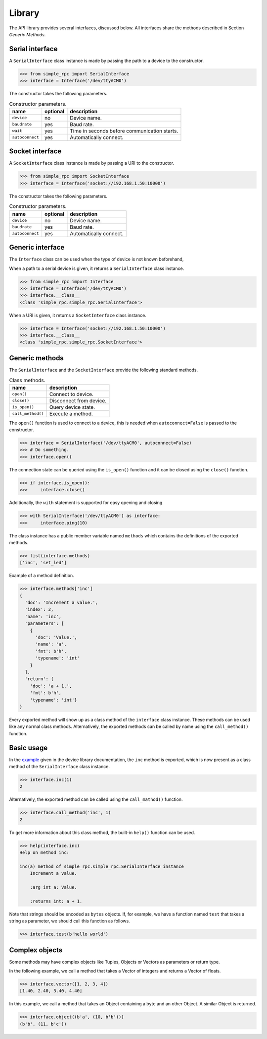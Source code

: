 Library
=======

The API library provides several interfaces, discussed below. All interfaces
share the methods described in Section `Generic Methods`.


Serial interface
----------------

A ``SerialInterface`` class instance is made by passing the path to a device to
the constructor.

.. code:: python

    >>> from simple_rpc import SerialInterface
    >>> interface = Interface('/dev/ttyACM0')

The constructor takes the following parameters.

.. list-table:: Constructor parameters.
   :header-rows: 1

   * - name
     - optional
     - description
   * - ``device``
     - no
     - Device name.
   * - ``baudrate``
     - yes
     - Baud rate.
   * - ``wait``
     - yes
     - Time in seconds before communication starts.
   * - ``autoconnect``
     - yes
     - Automatically connect.


Socket interface
----------------

A ``SocketInterface`` class instance is made by passing a URI to the
constructor.

.. code:: python

    >>> from simple_rpc import SocketInterface
    >>> interface = Interface('socket://192.168.1.50:10000')

The constructor takes the following parameters.

.. list-table:: Constructor parameters.
   :header-rows: 1

   * - name
     - optional
     - description
   * - ``device``
     - no
     - Device name.
   * - ``baudrate``
     - yes
     - Baud rate.
   * - ``autoconnect``
     - yes
     - Automatically connect.


Generic interface
-----------------

The ``Interface`` class can be used when the type of device is not known
beforehand,

When a path to a serial device is given, it returns a ``SerialInterface`` class
instance.

.. code:: python

    >>> from simple_rpc import Interface
    >>> interface = Interface('/dev/ttyACM0')
    >>> interface.__class__
    <class 'simple_rpc.simple_rpc.SerialInterface'>

When a URI is given, it returns a ``SocketInterface`` class instance.

.. code:: python

    >>> interface = Interface('socket://192.168.1.50:10000')
    >>> interface.__class__
    <class 'simple_rpc.simple_rpc.SocketInterface'>


Generic methods
---------------

The ``SerialInterface`` and the ``SocketInterface`` provide the following
standard methods.

.. list-table:: Class methods.
   :header-rows: 1

   * - name
     - description
   * - ``open()``
     - Connect to device.
   * - ``close()``
     - Disconnect from device.
   * - ``is_open()``
     - Query device state.
   * - ``call_method()``
     - Execute a method.

The ``open()`` function is used to connect to a device, this is needed when
``autoconnect=False`` is passed to the constructor.

.. code:: python

    >>> interface = SerialInterface('/dev/ttyACM0', autoconnect=False)
    >>> # Do something.
    >>> interface.open()

The connection state can be queried using the ``is_open()`` function and it can
be closed using the ``close()`` function.

.. code:: python

    >>> if interface.is_open():
    >>>     interface.close()

Additionally, the ``with`` statement is supported for easy opening and closing.

.. code:: python

    >>> with SerialInterface('/dev/ttyACM0') as interface:
    >>>     interface.ping(10)

The class instance has a public member variable named ``methods`` which
contains the definitions of the exported methods.

.. code:: python

    >>> list(interface.methods)
    ['inc', 'set_led']

Example of a method definition.

.. code:: python

    >>> interface.methods['inc']
    {
      'doc': 'Increment a value.',
      'index': 2,
      'name': 'inc',
      'parameters': [
        {
          'doc': 'Value.',
          'name': 'a',
          'fmt': b'h',
          'typename': 'int'
        }
      ],
      'return': {
        'doc': 'a + 1.',
        'fmt': b'h',
        'typename': 'int'}
    }

Every exported method will show up as a class method of the ``interface`` class
instance. These methods can be used like any normal class methods.
Alternatively, the exported methods can be called by name using the
``call_method()`` function.


Basic usage
-----------

In the example_ given in the device library documentation, the ``inc`` method
is exported, which is now present as a class method of the ``SerialInterface``
class instance.

.. code:: python

    >>> interface.inc(1)
    2

Alternatively, the exported method can be called using the ``call_mathod()``
function.

.. code:: python

    >>> interface.call_method('inc', 1)
    2

To get more information about this class method, the built-in ``help()``
function can be used.

.. code:: python

    >>> help(interface.inc)
    Help on method inc:

    inc(a) method of simple_rpc.simple_rpc.SerialInterface instance
        Increment a value.

        :arg int a: Value.

        :returns int: a + 1.

Note that strings should be encoded as ``bytes`` objects. If, for example, we
have a function named ``test`` that takes a string as parameter, we should call
this function as follows.

.. code:: python

    >>> interface.test(b'hello world')


Complex objects
---------------

Some methods may have complex objects like Tuples, Objects or Vectors as
parameters or return type.

In the following example, we call a method that takes a Vector of integers and
returns a Vector of floats.

.. code:: python

    >>> interface.vector([1, 2, 3, 4])
    [1.40, 2.40, 3.40, 4.40]

In this example, we call a method that takes an Object containing a byte and an
other Object. A similar Object is returned.

.. code:: python

    >>> interface.object((b'a', (10, b'b')))
    (b'b', (11, b'c'))



.. _example: https://simplerpc.readthedocs.io/en/latest/usage_device.html#example
